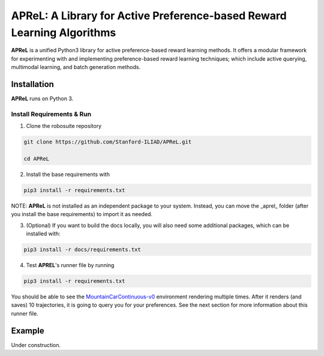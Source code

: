 ====================================
APReL: A Library for Active Preference-based Reward Learning Algorithms
====================================

.. image:: https://readthedocs.org/projects/aprel/badge/?version=latest
  :target: http://aprel.readthedocs.io/en/latest/?badge=latest
  :alt: Documentation Status

**APReL** is a unified Python3 library for active preference-based reward learning methods. It offers a modular framework for experimenting with and implementing preference-based reward learning techniques; which include active querying, multimodal learning, and batch generation methods.


Installation
########

**APReL** runs on Python 3.

Install Requirements & Run
**********************

1. Clone the robosuite repository

.. code-block:: sh

   git clone https://github.com/Stanford-ILIAD/APReL.git
   
   cd APReL


2. Install the base requirements with

.. code-block:: sh

   pip3 install -r requirements.txt


NOTE: **APReL** is not installed as an independent package to your system. Instead, you can move the _aprel_ folder (after you install the base requirements) to import it as needed.

3. (Optional) If you want to build the docs locally, you will also need some additional packages, which can be installed with:

.. code-block:: sh

   pip3 install -r docs/requirements.txt


4. Test **APREL**'s runner file by running

.. code-block:: sh

   pip3 install -r requirements.txt


You should be able to see the `MountainCarContinuous-v0 <https://gym.openai.com/envs/MountainCarContinuous-v0/>`_ environment rendering multiple times. After it renders (and saves) 10 trajectories, it is going to query you for your preferences. See the next section for more information about this runner file.


Example
########

Under construction.